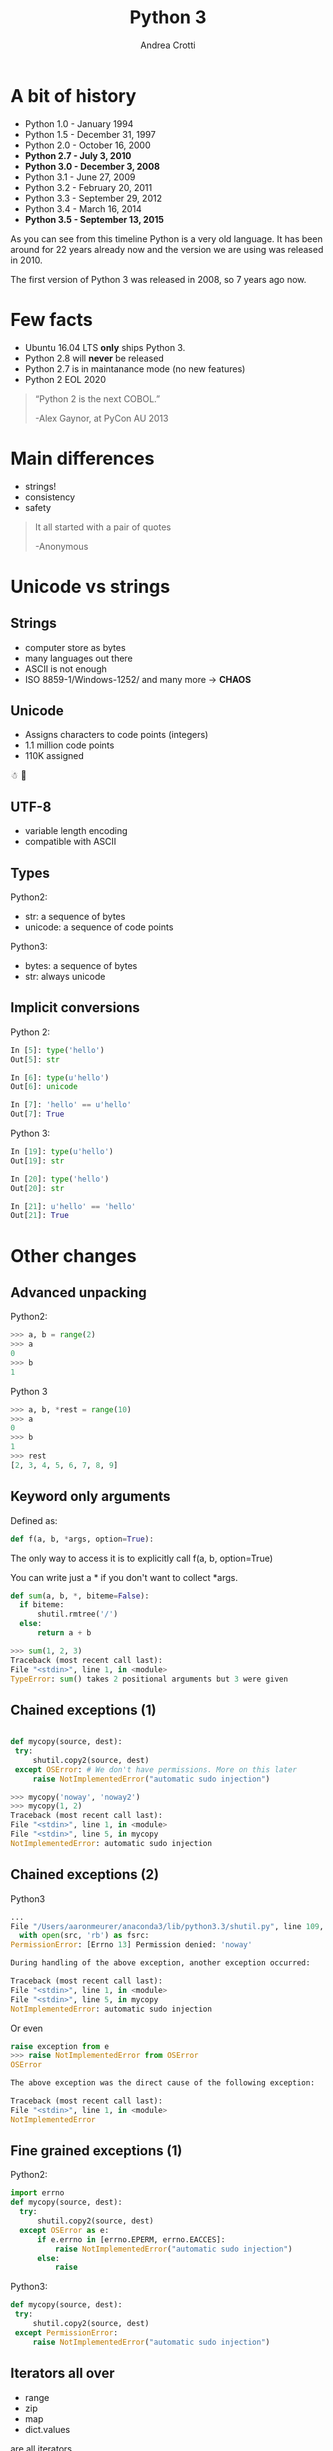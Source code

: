 #+TITLE: Python 3
#+AUTHOR: Andrea Crotti
#+EMAIL: andrea.crotti@iwoca.co.uk
#+OPTIONS: toc:nil num:nil ^:nil reveal_progress:t reveal_control:t reveal_overview:t
#+REVEAL_TRANS: fade
#+REVEAL_SPEED: fast
#+TOC: listings

* A bit of history

- Python 1.0 - January 1994
- Python 1.5 - December 31, 1997
- Python 2.0 - October 16, 2000
- *Python 2.7 - July 3, 2010*
- *Python 3.0 - December 3, 2008*
- Python 3.1 - June 27, 2009
- Python 3.2 - February 20, 2011
- Python 3.3 - September 29, 2012
- Python 3.4 - March 16, 2014
- *Python 3.5 - September 13, 2015*

#+BEGIN_NOTES

As you can see from this timeline Python is a very old language.
It has been around for 22 years already now and the version we are using was released in 2010.

The first version of Python 3 was released in 2008, so 7 years ago now.

#+END_NOTES

* Few facts

- Ubuntu 16.04 LTS *only* ships Python 3.
- Python 2.8 will *never* be released
- Python 2.7 is in maintanance mode (no new features)
- Python 2 EOL 2020

#+begin_quote

“Python 2 is the next COBOL.”

-Alex Gaynor, at PyCon AU 2013
#+end_quote

* Main differences

- strings!
- consistency
- safety


#+BEGIN_QUOTE
It all started with a pair of quotes

-Anonymous
#+END_QUOTE

* Unicode vs strings

** Strings

- computer store as bytes
- many languages out there
- ASCII is not enough
- ISO 8859-1/Windows-1252/ and many more -> *CHAOS*

** Unicode

- Assigns characters to code points (integers)
- 1.1 million code points
- 110K assigned

☃ 💩

** UTF-8

- variable length encoding
- compatible with ASCII

** Types

Python2:

- str: a sequence of bytes
- unicode: a sequence of code points

Python3:

- bytes: a sequence of bytes
- str: always unicode

** Implicit conversions

Python 2:

#+BEGIN_SRC python
  In [5]: type('hello')
  Out[5]: str

  In [6]: type(u'hello')
  Out[6]: unicode

  In [7]: 'hello' == u'hello'
  Out[7]: True

#+END_SRC

Python 3:

#+BEGIN_SRC python
  In [19]: type(u'hello')
  Out[19]: str

  In [20]: type('hello')
  Out[20]: str

  In [21]: u'hello' == 'hello'
  Out[21]: True

#+END_SRC


* Other changes

** Advanced unpacking
Python2:

#+BEGIN_SRC python
>>> a, b = range(2)
>>> a
0
>>> b
1
#+END_SRC

Python 3
#+BEGIN_SRC python
>>> a, b, *rest = range(10)
>>> a
0
>>> b
1
>>> rest
[2, 3, 4, 5, 6, 7, 8, 9]

#+END_SRC

** Keyword only arguments

Defined as:

#+BEGIN_SRC python
def f(a, b, *args, option=True):
#+END_SRC

The only way to access it is to explicitly call f(a, b, option=True)

You can write just a * if you don't want to collect *args.

#+BEGIN_SRC python
def sum(a, b, *, biteme=False):
  if biteme:
      shutil.rmtree('/')
  else:
      return a + b

>>> sum(1, 2, 3)
Traceback (most recent call last):
File "<stdin>", line 1, in <module>
TypeError: sum() takes 2 positional arguments but 3 were given

#+END_SRC

** Chained exceptions (1)

#+begin_src python

def mycopy(source, dest):
 try:
     shutil.copy2(source, dest)
 except OSError: # We don't have permissions. More on this later
     raise NotImplementedError("automatic sudo injection")

#+end_src

#+begin_src python
  >>> mycopy('noway', 'noway2')
  >>> mycopy(1, 2)
  Traceback (most recent call last):
  File "<stdin>", line 1, in <module>
  File "<stdin>", line 5, in mycopy
  NotImplementedError: automatic sudo injection
#+end_src

** Chained exceptions (2)

Python3

#+BEGIN_SRC python
  ...
  File "/Users/aaronmeurer/anaconda3/lib/python3.3/shutil.py", line 109, in copyfile
    with open(src, 'rb') as fsrc:
  PermissionError: [Errno 13] Permission denied: 'noway'

  During handling of the above exception, another exception occurred:

  Traceback (most recent call last):
  File "<stdin>", line 1, in <module>
  File "<stdin>", line 5, in mycopy
  NotImplementedError: automatic sudo injection
#+END_SRC

Or even

#+BEGIN_SRC python
  raise exception from e
  >>> raise NotImplementedError from OSError
  OSError

  The above exception was the direct cause of the following exception:

  Traceback (most recent call last):
  File "<stdin>", line 1, in <module>
  NotImplementedError
#+END_SRC

** Fine grained exceptions (1)

Python2:

#+begin_src python
  import errno
  def mycopy(source, dest):
    try:
        shutil.copy2(source, dest)
    except OSError as e:
        if e.errno in [errno.EPERM, errno.EACCES]:
            raise NotImplementedError("automatic sudo injection")
        else:
            raise
#+end_src

Python3:

#+BEGIN_SRC python
  def mycopy(source, dest):
   try:
       shutil.copy2(source, dest)
   except PermissionError:
       raise NotImplementedError("automatic sudo injection")

#+END_SRC

** Iterators all over

- range
- zip
- map
- dict.values

are all iterators.

#+BEGIN_SRC python
In [2]: d = {1: 2, 3: 4}

In [3]: d.items()
Out[3]: dict_items([(1, 2), (3, 4)])

In [4]: list(d.items())
Out[4]: [(1, 2), (3, 4)]

In [5]: d.keys()
Out[5]: dict_keys([1, 3])

#+END_SRC

** No more ninja comparison

Python 2:

#+BEGIN_SRC python
>>> 'abc' > 123
True
>>> None > all
False
#+END_SRC

In Python 3 this does not work anymore:

#+BEGIN_SRC python
>>> 'one' > 2
Traceback (most recent call last):
File "<stdin>", line 1, in <module>
TypeError: unorderable types: str() > int()
#+END_SRC

** Yield from (1)

Python2

#+begin_src python
for i in gen():
    yield i
#+end_src

Python3

#+begin_src python
yield from gen()
#+end_src

# this allows to do some really nice things as for example generate
# sub generators from generators passing them around accordingly

** Yield from (2)

#+BEGIN_SRC python
  def get_list_values(lst):
    for item in lst:
      yield int(item)
    for item in lst:
      yield str(item)
    for item in lst:
      yield float(item)
#+END_SRC

#+BEGIN_SRC python
  def get_list_values(lst):
    for sub in [get_list_values_as_int, 
                get_list_values_as_str, 
                get_list_values_as_float]:
      yield from sub(lst)
#+END_SRC

** Function annotations

#+begin_src python
In [1]: def f(a: int, b: int) -> int:
   ...:     return a + b
   ...:

In [2]: f(1, 20)
Out[2]: 21

In [3]: f.__annotations__
Out[3]: {'a': int, 'b': int, 'return': int}
#+end_src

** Asyncio

#+begin_src python

  import asyncio

  @asyncio.coroutine
  def my_coroutine(future, task_name, seconds_to_sleep=3):
      print('{0} sleeping for: {1} seconds'.format(task_name, seconds_to_sleep))
      yield from asyncio.sleep(seconds_to_sleep)
      future.set_result('{0} is finished'.format(task_name))


  def got_result(future):
      print(future.result())

  loop = asyncio.get_event_loop()
  future1 = asyncio.Future()
  future2 = asyncio.Future()

  tasks = [
      my_coroutine(future1, 'task1', 3),
      my_coroutine(future2, 'task2', 1)]

  future1.add_done_callback(got_result)
  future2.add_done_callback(got_result)

  loop.run_until_complete(asyncio.wait(tasks))
  loop.close()

#+end_src

** Standard library additions

- ipaddress
- functools.lru_cache
- enum
- asyncio
- pathlib
- mock (in unittest.mock)
- ...

* Migrating

** 2to3
- one off syntactic conversion
- always safe
- does not solve all the problems

** six
- Python2 and Python3 compatible code
- Django for example uses /six/

** future

Similar to six but more modern

** Migrationi example

*** 2to3

#+BEGIN_SRC python
  from StringIO import StringIO

  if __name__ == '__main__':
      s = StringIO("Hello")
      print s.read()

#+END_SRC

*2to3 original.py*

#+BEGIN_SRC python
  from io import StringIO

  if __name__ == '__main__':
      s = StringIO("Hello")
      print(s.read())

#+END_SRC

*** Using six

#+BEGIN_SRC python
import six


if __name__ == '__main__':
    s = six.StringIO("Hello")
    print(s.read())
#+END_SRC

#+BEGIN_SRC sh
$ python2 using_six.py 
Hello
$ python3 using_six.py
Hello

#+END_SRC

*** Using futurize

*futurize original.py*

#+BEGIN_SRC python
  from __future__ import print_function
  from future import standard_library
  standard_library.install_aliases()
  from io import StringIO

  if __name__ == '__main__':

      s = StringIO("Hello")
      print(s.read())

#+END_SRC

* Conclusions

[[./images/elephant.jpg]]

- we can't ignore Python3
- start experimenting
- new projects Python2/3 or Python3 only

** Possible plan

- existing projects
  + deprecate and anyway not adopt new libraries that are not Python3 compatible
  + avoid any non Python3 compatible library
  + turn on Python3 warnings
  + make tests run for Python3

- new projects
  + if possible Python3 only
  + otherwise use *future* to use all the nice new stuff

* Links

- [[https://pypi.python.org/pypi/future][future library]]
- [[https://pypi.python.org/pypi/six][six library]]
- [[https://github.com/python/cpython/blob/master/Objects/unicodeobject.c][Python3 unicode code]]
- [[http://nedbatchelder.com/text/unipain/unipain.html#1][pragmatic unicode, how do I stop the pain?]]
- [[https://asmeurer.github.io/python3-presentation/slides.htm][10 awesome python3 features]]
